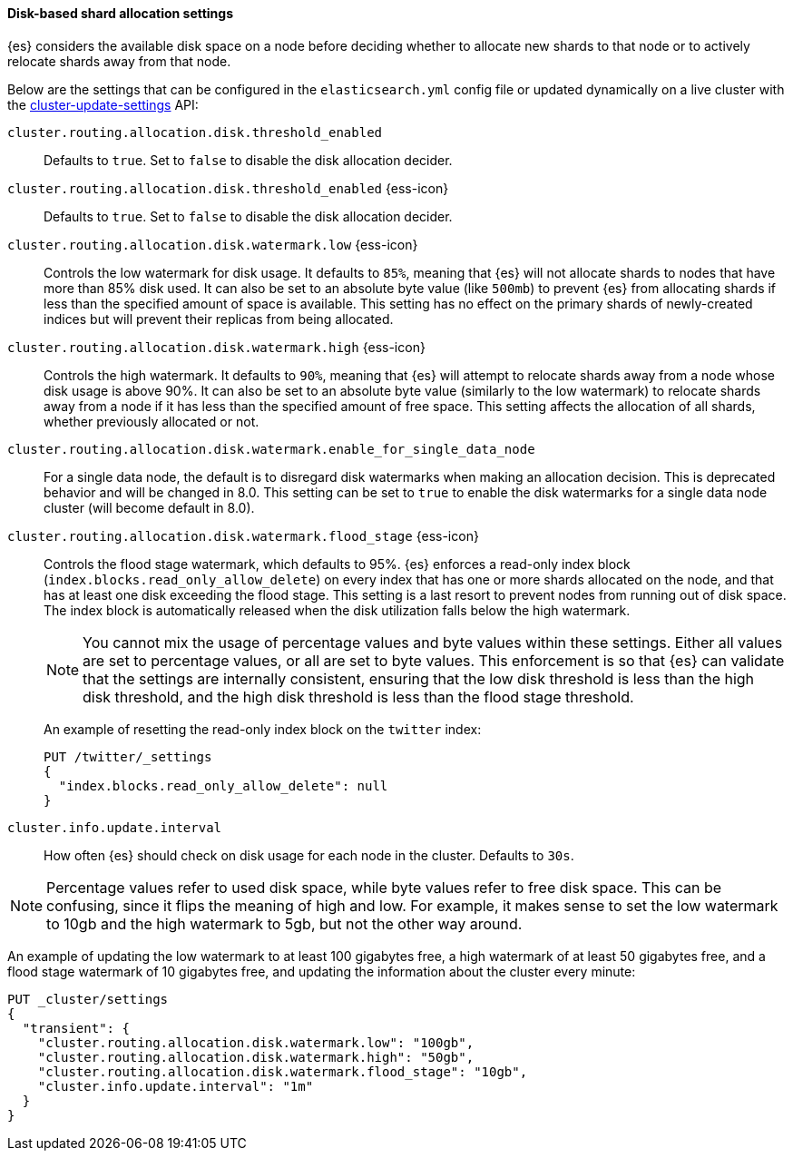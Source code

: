 [[disk-based-shard-allocation]]
==== Disk-based shard allocation settings
[[disk-based-shard-allocation-description]]
// tag::disk-based-shard-allocation-description-tag[]
{es} considers the available disk space on a node before deciding
whether to allocate new shards to that node or to actively relocate shards away
from that node.

Below are the settings that can be configured in the `elasticsearch.yml` config
file or updated dynamically on a live cluster with the
<<cluster-update-settings,cluster-update-settings>> API:

`cluster.routing.allocation.disk.threshold_enabled`::

    Defaults to `true`.  Set to `false` to disable the disk allocation decider.

[[cluster-routing-disk-threshold]]
// tag::cluster-routing-disk-threshold-tag[]
`cluster.routing.allocation.disk.threshold_enabled` {ess-icon}::
+
Defaults to `true`.  Set to `false` to disable the disk allocation decider.
// end::cluster-routing-disk-threshold-tag[]

[[cluster-routing-watermark-low]]
// tag::cluster-routing-watermark-low-tag[]
`cluster.routing.allocation.disk.watermark.low` {ess-icon}::
+
Controls the low watermark for disk usage. It defaults to `85%`, meaning that {es} will not allocate shards to nodes that have more than 85% disk used. It can also be set to an absolute byte value (like `500mb`) to prevent {es} from allocating shards if less than the specified amount of space is available. This setting has no effect on the primary shards of newly-created indices but will prevent their replicas from being allocated.
// end::cluster-routing-watermark-low-tag[]

[[cluster-routing-watermark-high]]
// tag::cluster-routing-watermark-high-tag[]
`cluster.routing.allocation.disk.watermark.high` {ess-icon}::
+
Controls the high watermark. It defaults to `90%`, meaning that {es} will attempt to relocate shards away from a node whose disk usage is above 90%. It can also be set to an absolute byte value (similarly to the low watermark) to relocate shards away from a node if it has less than the specified amount of free space. This setting affects the allocation of all shards, whether previously allocated or not.
// end::cluster-routing-watermark-high-tag[]

`cluster.routing.allocation.disk.watermark.enable_for_single_data_node`::
    For a single data node, the default is to disregard disk watermarks when
    making an allocation decision. This is deprecated behavior and will be
    changed in 8.0. This setting can be set to `true` to enable the
    disk watermarks for a single data node cluster (will become default in 8.0).

[[cluster-routing-flood-stage]]
// tag::cluster-routing-flood-stage-tag[]
`cluster.routing.allocation.disk.watermark.flood_stage` {ess-icon}::
+
--
Controls the flood stage watermark, which defaults to 95%. {es} enforces a read-only index block (`index.blocks.read_only_allow_delete`) on every index that has one or more shards allocated on the node, and that has at least one disk exceeding the flood stage. This setting is a last resort to prevent nodes from running out of disk space. The index block is automatically released when the disk utilization falls below the high watermark.

NOTE: You cannot mix the usage of percentage values and byte values within
these settings. Either all values are set to percentage values, or all are set to byte values. This enforcement is so that {es} can validate that the settings are internally consistent, ensuring that the low disk threshold is less than the high disk threshold, and the high disk threshold is less than the flood stage threshold.

An example of resetting the read-only index block on the `twitter` index:

[source,console]
--------------------------------------------------
PUT /twitter/_settings
{
  "index.blocks.read_only_allow_delete": null
}
--------------------------------------------------
// TEST[setup:twitter]
--
// end::cluster-routing-flood-stage-tag[]

`cluster.info.update.interval`::

    How often {es} should check on disk usage for each node in the
    cluster. Defaults to `30s`.

NOTE: Percentage values refer to used disk space, while byte values refer to
free disk space. This can be confusing, since it flips the meaning of high and
low. For example, it makes sense to set the low watermark to 10gb and the high
watermark to 5gb, but not the other way around.

An example of updating the low watermark to at least 100 gigabytes free, a high
watermark of at least 50 gigabytes free, and a flood stage watermark of 10
gigabytes free, and updating the information about the cluster every minute:

[source,console]
--------------------------------------------------
PUT _cluster/settings
{
  "transient": {
    "cluster.routing.allocation.disk.watermark.low": "100gb",
    "cluster.routing.allocation.disk.watermark.high": "50gb",
    "cluster.routing.allocation.disk.watermark.flood_stage": "10gb",
    "cluster.info.update.interval": "1m"
  }
}
--------------------------------------------------
